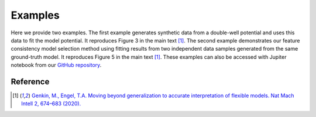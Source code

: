 .. _examples:Examples========Here we provide two examples. The first example generates synthetic data from a double-well potential and uses this data to fit the model potential. It reproduces Figure 3 in the main text [#Genkin2020]_. The second example demonstrates our feature consistency model selection method using fitting results from two independent data samples generated from the same ground-truth model. It reproduces Figure 5 in the main text [#Genkin2020]_. These examples can also be accessed with Jupiter notebook from our `GitHub repository <https://github.com/engellab/neuralflow/>`_... toctree::    :maxdepth: 2        examples/Example1.ipynb    examples/Example2.ipynb        Reference----------.. [#Genkin2020] `Genkin, M., Engel, T.A. Moving beyond generalization to accurate interpretation of flexible models. Nat Mach Intell 2, 674–683 (2020). <https://www.nature.com/articles/s42256-020-00242-6>`_